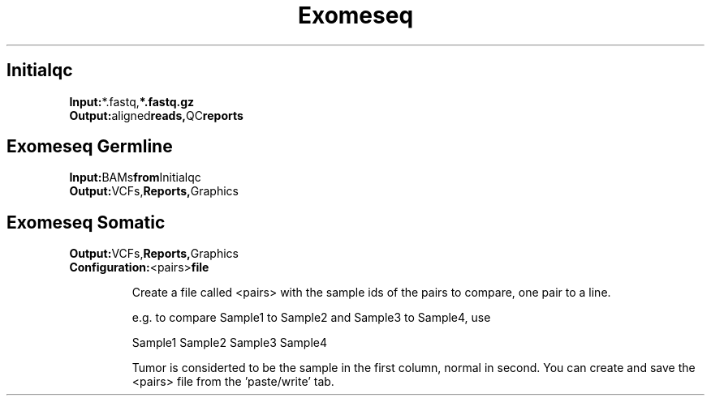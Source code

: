 .ll 6.4i
.TH Exomeseq Family Details


.SH Initialqc
.TP
.BR Input: *.fastq, *.fastq.gz
.TP
.BR Output: aligned reads, QC reports

.SH Exomeseq Germline
.TP
.BR Input: BAMs from Initialqc
.TP
.BR Output: VCFs, Reports, Graphics

.SH Exomeseq Somatic
.TP
.BRInput: BAMs from Initialqc
.TP
.BR Output: VCFs, Reports, Graphics
.TP
.BR Configuration: <pairs> file

Create a file called <pairs> with the sample ids of the pairs to compare, one pair to a line.

e.g. to compare Sample1 to Sample2 and Sample3 to Sample4, use

Sample1 Sample2
Sample3 Sample4

Tumor is considerted to be the sample in the first column, normal in second.  You can create and save the <pairs> file from the 'paste/write' tab.

